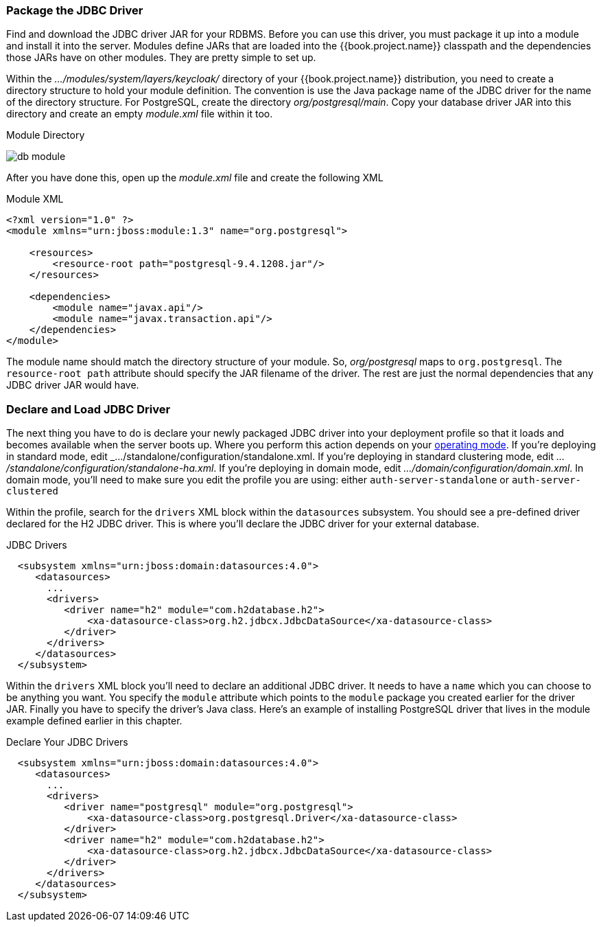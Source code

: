 === Package the JDBC Driver

Find and download the JDBC driver JAR for your RDBMS.  Before you can use this driver, you must package it up into a module
and install it into the server.
Modules define JARs that are loaded into the {{book.project.name}} classpath and the dependencies those JARs have on
other modules.  They are pretty simple to set up.

Within the _.../modules/system/layers/keycloak/_ directory of your
{{book.project.name}} distribution, you need to create a directory structure to hold your module definition.  The convention is use the Java package name
of the JDBC driver for the name of the directory structure.  For PostgreSQL, create the directory _org/postgresql/main_.  Copy your database
driver JAR into this directory and create an empty _module.xml_ file within it too.

.Module Directory
image:../../{{book.images}}/db-module.png[]

After you have done this, open up the _module.xml_ file and create the following XML

.Module XML
[source,xml]
----
<?xml version="1.0" ?>
<module xmlns="urn:jboss:module:1.3" name="org.postgresql">

    <resources>
        <resource-root path="postgresql-9.4.1208.jar"/>
    </resources>

    <dependencies>
        <module name="javax.api"/>
        <module name="javax.transaction.api"/>
    </dependencies>
</module>
----

The module name should match the directory structure of your module.  So, _org/postgresql_ maps to `org.postgresql`.  The
`resource-root path` attribute should specify the JAR filename of the driver.  The rest are just the normal dependencies that
any JDBC driver JAR would have.

=== Declare and Load JDBC Driver

The next thing you have to do is declare your newly packaged JDBC driver into your deployment profile so that it loads and becomes
available when the server boots up.  Where you perform this action depends on your <<fake/../../operating-mode.adoc#_operating-mode, operating mode>>.  If you're
deploying in standard mode, edit _.../standalone/configuration/standalone.xml_.  If you're deploying in standard clustering
mode, edit _.../standalone/configuration/standalone-ha.xml_.  If you're deploying in domain mode, edit
_.../domain/configuration/domain.xml_.  In domain mode, you'll need to make sure you edit the profile you are using: either
`auth-server-standalone` or `auth-server-clustered`

Within the profile, search for the `drivers` XML block within the `datasources` subsystem.  You should see
a pre-defined driver declared for the H2 JDBC driver.  This is where you'll declare the JDBC driver for your external
database.

.JDBC Drivers
[source,xml]
----
  <subsystem xmlns="urn:jboss:domain:datasources:4.0">
     <datasources>
       ...
       <drivers>
          <driver name="h2" module="com.h2database.h2">
              <xa-datasource-class>org.h2.jdbcx.JdbcDataSource</xa-datasource-class>
          </driver>
       </drivers>
     </datasources>
  </subsystem>
----

Within the `drivers` XML block you'll need to declare an additional JDBC driver.  It needs to have a `name` which
you can choose to be anything you want.  You specify the `module` attribute which points to the `module` package you
created earlier for the driver JAR.  Finally
you have to specify the driver's Java class.  Here's an example of installing PostgreSQL driver that lives in the module
example defined earlier in this chapter.


.Declare Your JDBC Drivers
[source,xml]
----
  <subsystem xmlns="urn:jboss:domain:datasources:4.0">
     <datasources>
       ...
       <drivers>
          <driver name="postgresql" module="org.postgresql">
              <xa-datasource-class>org.postgresql.Driver</xa-datasource-class>
          </driver>
          <driver name="h2" module="com.h2database.h2">
              <xa-datasource-class>org.h2.jdbcx.JdbcDataSource</xa-datasource-class>
          </driver>
       </drivers>
     </datasources>
  </subsystem>
----
